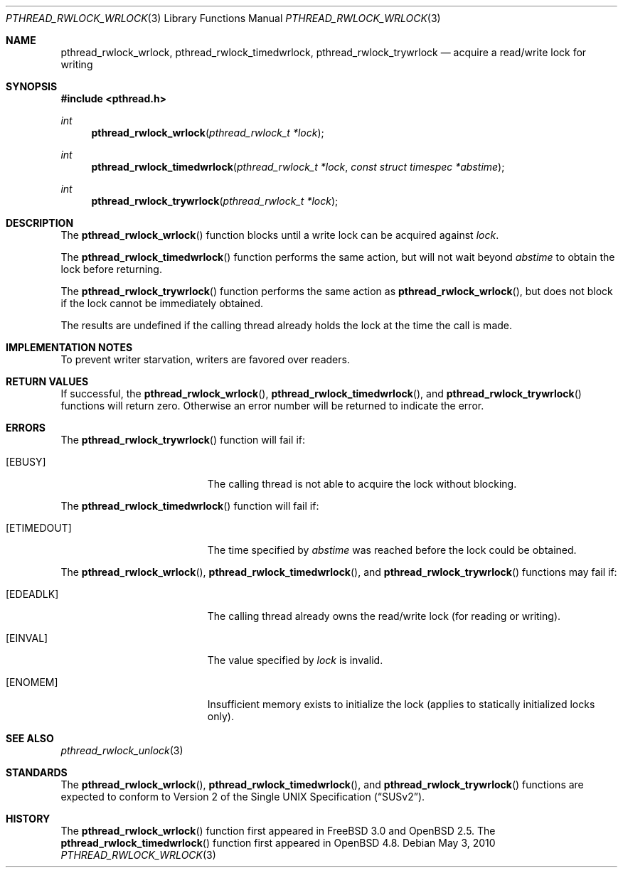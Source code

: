 .\" $OpenBSD: pthread_rwlock_wrlock.3,v 1.9 2010/05/03 20:43:24 jmc Exp $
.\" Copyright (c) 1998 Alex Nash
.\" All rights reserved.
.\"
.\" Redistribution and use in source and binary forms, with or without
.\" modification, are permitted provided that the following conditions
.\" are met:
.\" 1. Redistributions of source code must retain the above copyright
.\"    notice, this list of conditions and the following disclaimer.
.\" 2. Redistributions in binary form must reproduce the above copyright
.\"    notice, this list of conditions and the following disclaimer in the
.\"    documentation and/or other materials provided with the distribution.
.\"
.\" THIS SOFTWARE IS PROVIDED BY THE AUTHOR AND CONTRIBUTORS ``AS IS'' AND
.\" ANY EXPRESS OR IMPLIED WARRANTIES, INCLUDING, BUT NOT LIMITED TO, THE
.\" IMPLIED WARRANTIES OF MERCHANTABILITY AND FITNESS FOR A PARTICULAR PURPOSE
.\" ARE DISCLAIMED.  IN NO EVENT SHALL THE AUTHOR OR CONTRIBUTORS BE LIABLE
.\" FOR ANY DIRECT, INDIRECT, INCIDENTAL, SPECIAL, EXEMPLARY, OR CONSEQUENTIAL
.\" DAMAGES (INCLUDING, BUT NOT LIMITED TO, PROCUREMENT OF SUBSTITUTE GOODS
.\" OR SERVICES; LOSS OF USE, DATA, OR PROFITS; OR BUSINESS INTERRUPTION)
.\" HOWEVER CAUSED AND ON ANY THEORY OF LIABILITY, WHETHER IN CONTRACT, STRICT
.\" LIABILITY, OR TORT (INCLUDING NEGLIGENCE OR OTHERWISE) ARISING IN ANY WAY
.\" OUT OF THE USE OF THIS SOFTWARE, EVEN IF ADVISED OF THE POSSIBILITY OF
.\" SUCH DAMAGE.
.\"
.\" $FreeBSD: pthread_rwlock_wrlock.3,v 1.2 1999/08/28 00:03:10 peter Exp $
.\"
.Dd $Mdocdate: May 3 2010 $
.Dt PTHREAD_RWLOCK_WRLOCK 3
.Os
.Sh NAME
.Nm pthread_rwlock_wrlock ,
.Nm pthread_rwlock_timedwrlock ,
.Nm pthread_rwlock_trywrlock
.Nd acquire a read/write lock for writing
.Sh SYNOPSIS
.Fd #include <pthread.h>
.Ft int
.Fn pthread_rwlock_wrlock "pthread_rwlock_t *lock"
.Ft int
.Fn pthread_rwlock_timedwrlock "pthread_rwlock_t *lock" "const struct timespec *abstime"
.Ft int
.Fn pthread_rwlock_trywrlock "pthread_rwlock_t *lock"
.Sh DESCRIPTION
The
.Fn pthread_rwlock_wrlock
function blocks until a write lock can be acquired against
.Fa lock .
.Pp
The
.Fn pthread_rwlock_timedwrlock
function performs the same action,
but will not wait beyond
.Fa abstime
to obtain the lock before returning.
.Pp
The
.Fn pthread_rwlock_trywrlock
function performs the same action as
.Fn pthread_rwlock_wrlock ,
but does not block if the lock cannot be immediately obtained.
.Pp
The results are undefined if the calling thread already holds the
lock at the time the call is made.
.Sh IMPLEMENTATION NOTES
To prevent writer starvation, writers are favored over readers.
.Sh RETURN VALUES
If successful, the
.Fn pthread_rwlock_wrlock ,
.Fn pthread_rwlock_timedwrlock ,
and
.Fn pthread_rwlock_trywrlock
functions will return zero.
Otherwise an error number will be returned to indicate the error.
.Sh ERRORS
The
.Fn pthread_rwlock_trywrlock
function will fail if:
.Bl -tag -width Er
.It Bq Er EBUSY
The calling thread is not able to acquire the lock without blocking.
.El
.Pp
The
.Fn pthread_rwlock_timedwrlock
function will fail if:
.Bl -tag -width Er
.It Bq Er ETIMEDOUT
The time specified by
.Fa abstime
was reached before the lock could be obtained.
.El
.Pp
The
.Fn pthread_rwlock_wrlock ,
.Fn pthread_rwlock_timedwrlock ,
and
.Fn pthread_rwlock_trywrlock
functions may fail if:
.Bl -tag -width Er
.It Bq Er EDEADLK
The calling thread already owns the read/write lock (for reading
or writing).
.It Bq Er EINVAL
The value specified by
.Fa lock
is invalid.
.It Bq Er ENOMEM
Insufficient memory exists to initialize the lock (applies to
statically initialized locks only).
.El
.Sh SEE ALSO
.Xr pthread_rwlock_unlock 3
.Sh STANDARDS
The
.Fn pthread_rwlock_wrlock ,
.Fn pthread_rwlock_timedwrlock ,
and
.Fn pthread_rwlock_trywrlock
functions are expected to conform to
.St -susv2 .
.Sh HISTORY
The
.Fn pthread_rwlock_wrlock
function first appeared in
.Fx 3.0
and
.Ox 2.5 .
The
.Fn pthread_rwlock_timedwrlock
function first appeared in
.Ox 4.8 .
